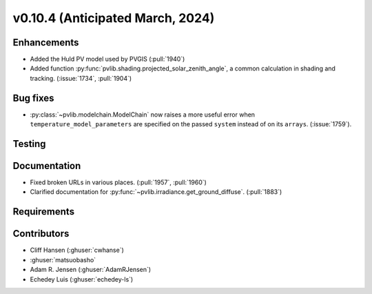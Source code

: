 .. _whatsnew_01040:


v0.10.4 (Anticipated March, 2024)
---------------------------------


Enhancements
~~~~~~~~~~~~
* Added the Huld PV model used by PVGIS (:pull:`1940`)
* Added function :py:func:`pvlib.shading.projected_solar_zenith_angle`,
  a common calculation in shading and tracking. (:issue:`1734`, :pull:`1904`)


Bug fixes
~~~~~~~~~
* :py:class:`~pvlib.modelchain.ModelChain` now raises a more useful error when
  ``temperature_model_parameters`` are specified on the passed ``system`` instead of on its ``arrays``. (:issue:`1759`).

Testing
~~~~~~~


Documentation
~~~~~~~~~~~~~
* Fixed broken URLs in various places. (:pull:`1957`, :pull:`1960`)
* Clarified documentation for :py:func:`~pvlib.irradiance.get_ground_diffuse`. (:pull:`1883`)

Requirements
~~~~~~~~~~~~


Contributors
~~~~~~~~~~~~
* Cliff Hansen (:ghuser:`cwhanse`)
* :ghuser:`matsuobasho`
* Adam R. Jensen (:ghuser:`AdamRJensen`)
* Echedey Luis (:ghuser:`echedey-ls`)

